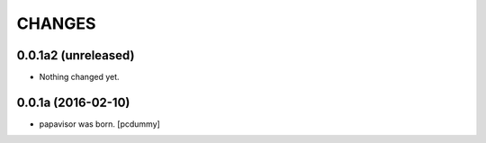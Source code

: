 CHANGES
=======

0.0.1a2 (unreleased)
--------------------

- Nothing changed yet.


0.0.1a (2016-02-10)
-------------------

- papavisor was born.
  [pcdummy]
